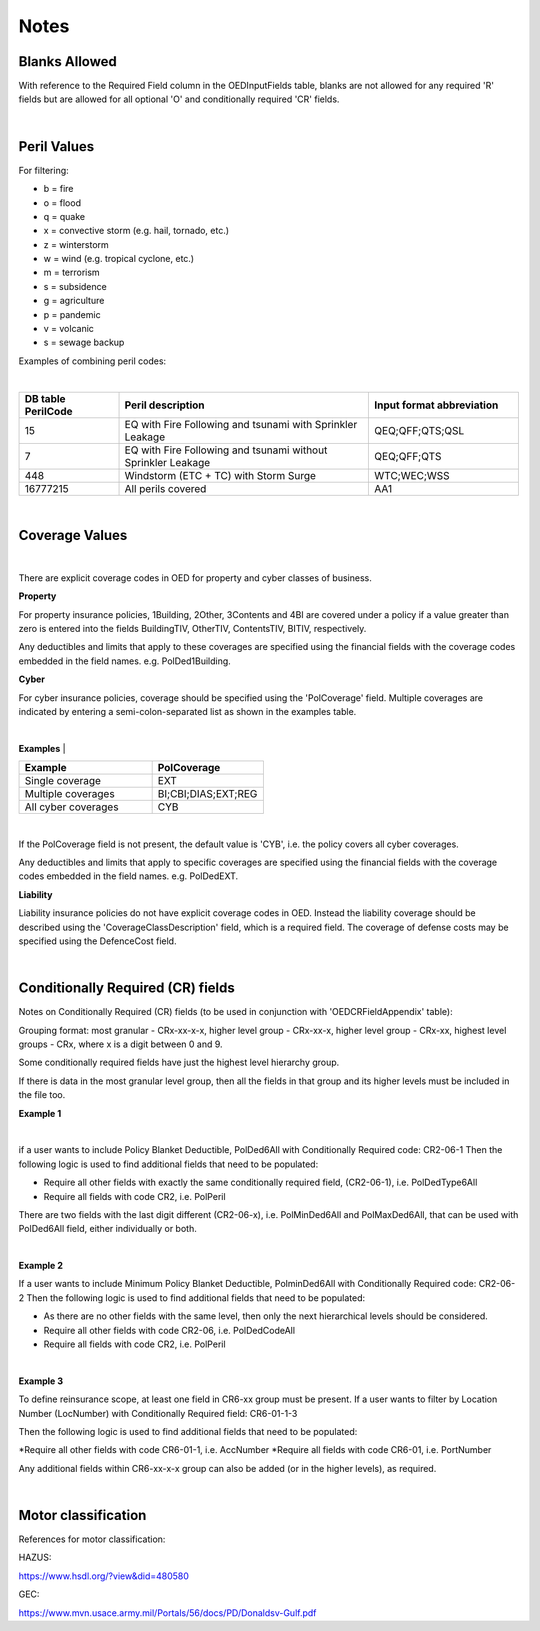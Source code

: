 Notes
=====

Blanks Allowed
##############

With reference to the Required Field column in the OEDInputFields table, blanks are not allowed for any required 'R' fields but are allowed for all optional 'O' and conditionally required 'CR' fields.

|

Peril Values
############

For filtering:

* b = fire
* o = flood
* q = quake
* x = convective storm (e.g. hail, tornado, etc.)
* z = winterstorm
* w = wind (e.g. tropical cyclone, etc.)
* m = terrorism
* s = subsidence
* g = agriculture
* p = pandemic
* v = volcanic
* s = sewage backup

Examples of combining peril codes:

|

.. csv-table::
    :widths: 20,50,30
    :header: "DB table PerilCode", "Peril description", "Input format abbreviation"

    "15", "EQ with Fire Following and tsunami with Sprinkler Leakage", "QEQ;QFF;QTS;QSL"
    "7", "EQ with Fire Following and tsunami without Sprinkler Leakage", "QEQ;QFF;QTS"
    "448", "Windstorm (ETC + TC) with Storm Surge", "WTC;WEC;WSS"
    "16777215","All perils covered","AA1"

|

Coverage Values
###############

|

There are explicit coverage codes in OED for property and cyber classes of business.

**Property**

For property insurance policies, 1Building, 2Other, 3Contents and 4BI are covered under a policy if a value greater than zero is entered into the fields BuildingTIV, OtherTIV, ContentsTIV, BITIV, respectively.  

Any deductibles and limits that apply to these coverages are specified using the financial fields with the coverage codes embedded in the field names. e.g. PolDed1Building.

**Cyber**

For cyber insurance policies, coverage should be specified using the 'PolCoverage' field. Multiple coverages are indicated by entering a semi-colon-separated list as shown in the examples table.

|

**Examples** 
|

.. csv-table::
    :widths: 30,25
    :header: "Example", "PolCoverage"

    "Single coverage","EXT"
    "Multiple coverages", "BI;CBI;DIAS;EXT;REG"
    "All cyber coverages", "CYB"
    

|

If the PolCoverage field is not present, the default value is 'CYB', i.e. the policy covers all cyber coverages.

Any deductibles and limits that apply to specific coverages are specified using the financial fields with the coverage codes embedded in the field names. e.g. PolDedEXT.

**Liability**

Liability insurance policies do not have explicit coverage codes in OED. Instead the liability coverage should be described using the 'CoverageClassDescription' field, which is a required field. The coverage of defense costs may be specified using the DefenceCost field.

|

Conditionally Required (CR) fields
##################################

Notes on Conditionally Required (CR) fields (to be used in conjunction with 'OEDCRFieldAppendix' table):

Grouping format: most granular - CRx-xx-x-x, higher level group - CRx-xx-x, higher level group - CRx-xx, highest level groups - CRx, where x is a digit between 0 and 9.

Some conditionally required fields have just the highest level hierarchy group.

If there is data in the most granular level group, then all the fields in that group and its higher levels must be included in the file too.

**Example 1** 

|

if a user wants to include Policy Blanket Deductible, PolDed6All with Conditionally Required code: CR2-06-1
Then the following logic is used to find additional fields that need to be populated:

* Require all other fields with exactly the same conditionally required field, (CR2-06-1), i.e. PolDedType6All
* Require all fields with code CR2, i.e. PolPeril

There are two fields with the last digit different (CR2-06-x), i.e. PolMinDed6All and PolMaxDed6All, that can be used with PolDed6All field, either individually or both.

|

**Example 2** 

If a user wants to include Minimum Policy Blanket Deductible, PolminDed6All with Conditionally Required code: CR2-06-2
Then the following logic is used to find additional fields that need to be populated:

* As there are no other fields with the same level, then only the next hierarchical levels should be considered.
* Require all other fields with code CR2-06, i.e. PolDedCodeAll
* Require all fields with code CR2, i.e. PolPeril

|

**Example 3** 

To define reinsurance scope, at least one field in CR6-xx group must be present. If a user wants to filter by Location Number (LocNumber) with Conditionally Required field: CR6-01-1-3

Then the following logic is used to find additional fields that need to be populated:

*Require all other fields with code CR6-01-1, i.e. AccNumber
*Require all fields with code CR6-01, i.e. PortNumber

Any additional fields within CR6-xx-x-x group can also be added (or in the higher levels), as required.

|

Motor classification
####################

References for motor classification:

HAZUS: 

https://www.hsdl.org/?view&did=480580

GEC: 

https://www.mvn.usace.army.mil/Portals/56/docs/PD/Donaldsv-Gulf.pdf

